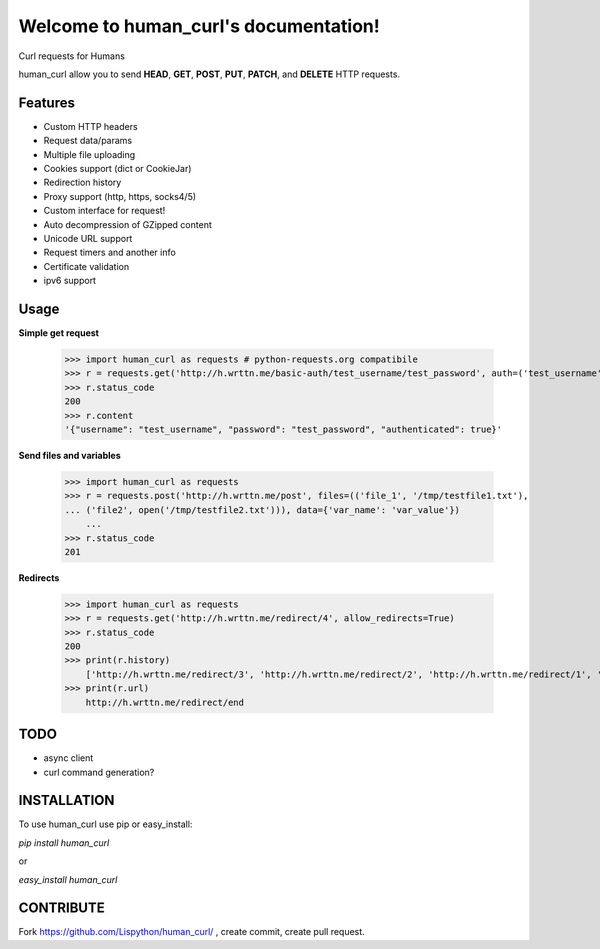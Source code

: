 Welcome to human_curl's documentation!
======================================

Curl requests for Humans

human_curl allow you to send  **HEAD**, **GET**, **POST**, **PUT**,
**PATCH**, and **DELETE** HTTP requests.

Features
--------

- Custom HTTP headers
- Request data/params
- Multiple file uploading
- Cookies support (dict or CookieJar)
- Redirection history
- Proxy support (http, https, socks4/5)
- Custom interface for request!
- Auto decompression of GZipped content
- Unicode URL support
- Request timers and another info
- Certificate validation
- ipv6 support


Usage
-----


**Simple get request**

    >>> import human_curl as requests # python-requests.org compatibile
    >>> r = requests.get('http://h.wrttn.me/basic-auth/test_username/test_password', auth=('test_username', 'test_password'))
    >>> r.status_code
    200
    >>> r.content
    '{"username": "test_username", "password": "test_password", "authenticated": true}'


**Send files and variables**

    >>> import human_curl as requests
    >>> r = requests.post('http://h.wrttn.me/post', files=(('file_1', '/tmp/testfile1.txt'),
    ... ('file2', open('/tmp/testfile2.txt'))), data={'var_name': 'var_value'})
	...
    >>> r.status_code
    201


**Redirects**

    >>> import human_curl as requests
    >>> r = requests.get('http://h.wrttn.me/redirect/4', allow_redirects=True)
    >>> r.status_code
    200
    >>> print(r.history)
	['http://h.wrttn.me/redirect/3', 'http://h.wrttn.me/redirect/2', 'http://h.wrttn.me/redirect/1', 'http://h.wrttn.me/redirect/end']
    >>> print(r.url)
	http://h.wrttn.me/redirect/end



TODO
----

- async client
- curl command generation?


INSTALLATION
------------

To use human_curl  use pip or easy_install:

`pip install human_curl`

or

`easy_install human_curl`


CONTRIBUTE
----------

Fork https://github.com/Lispython/human_curl/ , create commit, create pull request.


